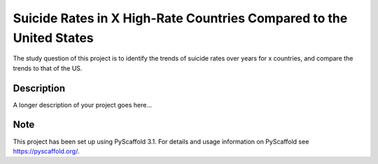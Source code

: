 =========
Suicide Rates in X High-Rate Countries Compared to the United States
=========


The study question of this project is to identify the trends of suicide rates over years for x countries, and compare the trends to that of the US.


Description
===========

A longer description of your project goes here...


Note
====

This project has been set up using PyScaffold 3.1. For details and usage
information on PyScaffold see https://pyscaffold.org/.
